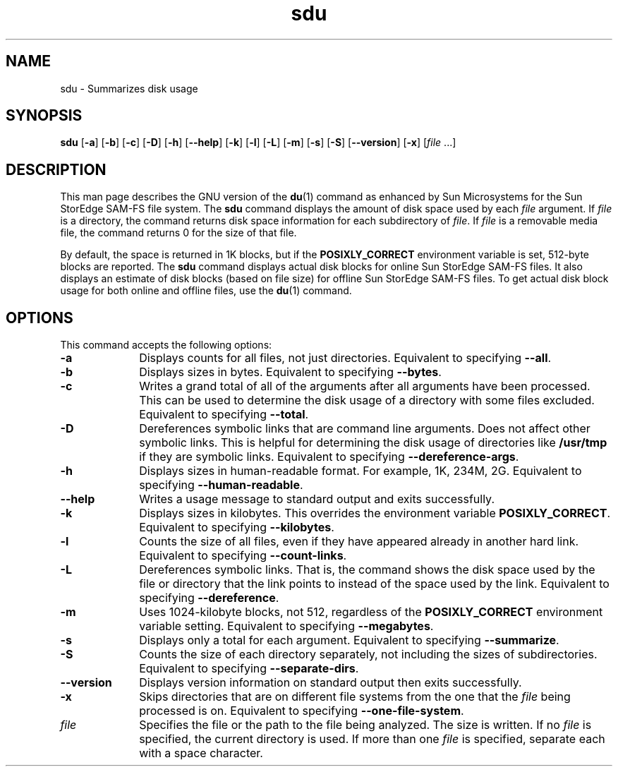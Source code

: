.\" $Revision: 1.17 $
.ds ]W Sun Microsystems
.\" SAM-QFS_notice_begin
.\"
.\" CDDL HEADER START
.\"
.\" The contents of this file are subject to the terms of the
.\" Common Development and Distribution License (the "License").
.\" You may not use this file except in compliance with the License.
.\"
.\" You can obtain a copy of the license at pkg/OPENSOLARIS.LICENSE
.\" or http://www.opensolaris.org/os/licensing.
.\" See the License for the specific language governing permissions
.\" and limitations under the License.
.\"
.\" When distributing Covered Code, include this CDDL HEADER in each
.\" file and include the License file at pkg/OPENSOLARIS.LICENSE.
.\" If applicable, add the following below this CDDL HEADER, with the
.\" fields enclosed by brackets "[]" replaced with your own identifying
.\" information: Portions Copyright [yyyy] [name of copyright owner]
.\"
.\" CDDL HEADER END
.\"
.\" Copyright 2009 Sun Microsystems, Inc.  All rights reserved.
.\" Use is subject to license terms.
.\"
.\" SAM-QFS_notice_end
.nh
.na
.TH sdu 1 "8 Jul 2002"
.SH NAME
sdu \- Summarizes disk usage
.SH SYNOPSIS
\fBsdu\fR
\%[\fB\-a\fR]
\%[\fB\-b\fR]
\%[\fB\-c\fR]
\%[\fB\-D\fR]
\%[\fB\-h\fR]
\%[\fB\-\-help\fR]
\%[\fB\-k\fR]
\%[\fB\-l\fR]
\%[\fB\-L\fR]
\%[\fB\-m\fR]
\%[\fB\-s\fR]
\%[\fB\-S\fR]
\%[\fB\-\-version\fR]
\%[\fB\-x\fR]
\%[\fIfile\fR .\|.\|.\|\fR]
.SH DESCRIPTION
This man page describes the GNU version of the \fBdu\fR(1) command
as enhanced by Sun Microsystems for the
Sun StorEdge \%SAM-FS file system.
The \fBsdu\fR command
displays the amount of disk space used by each \fIfile\fR
argument.  If \fIfile\fR is a directory, the command returns disk
space information for each subdirectory of \fIfile\fR.
If \fIfile\fR is a removable media file, the command returns 0
for the size of that file.
.PP
By default, the space is
returned in 1K blocks, but if the \fBPOSIXLY_CORRECT\fR environment
variable is set, \%512-byte blocks are reported.
The \fBsdu\fR command
displays actual disk blocks for online Sun StorEdge \%SAM-FS
files.  It also displays an estimate of disk
blocks (based on file size) for offline Sun StorEdge \%SAM-FS
files.
To get actual disk block usage for both online and offline
files, use the \fBdu\fR(1) command.
.SH OPTIONS
This command accepts the following options:
.TP 10
\fB\-a\fR
Displays counts for all files, not just directories.
Equivalent to specifying \fB\-\-all\fR.
.TP
\fB\-b\fR
Displays sizes in bytes.
Equivalent to specifying \fB\-\-bytes\fR.
.TP
\fB\-c\fR
Writes a grand total of all of the arguments after all
arguments have been processed.  This can be used to determine
the disk usage of a directory with some files excluded.
Equivalent to specifying \fB\-\-total\fR.
.TP
\fB\-D\fR
Dereferences symbolic links that are command line arguments.  Does not
affect other symbolic links.  This is helpful for determining the disk
usage of directories like \fB/usr/tmp\fR if they are symbolic links.
Equivalent to specifying \%\fB\-\-dereference-args\fR.
.TP
\fB\-h
Displays sizes in \%human-readable format.  For example, 1K, 234M, 2G.
Equivalent to specifying \%\fB\-\-human-readable\fR.
.TP
\fB\-\-help\fR
Writes a usage message to standard output and exits successfully.
.TP
\fB\-k\fR
Displays sizes in kilobytes.
This overrides the environment variable \fBPOSIXLY_CORRECT\fR.
Equivalent to specifying \fB\-\-kilobytes\fR.
.TP
\fB\-l\fR
Counts the size of all files, even if they have appeared already in
another hard link.
Equivalent to specifying \fB\-\-count-links\fR.
.TP
\fB\-L\fR
Dereferences symbolic links.  That is, the command shows the
disk space used by the file or directory that the link points
to instead of the space used by the link.
Equivalent to specifying \fB\-\-dereference\fR.
.TP
\fB\-m\fR
Uses 1024-kilobyte blocks, not 512, regardless of
the \fBPOSIXLY_CORRECT\fR environment variable setting.
Equivalent to specifying \fB\-\-megabytes\fR.
.TP
\fB\-s\fR
Displays only a total for each argument.
Equivalent to specifying \fB\-\-summarize\fR.
.TP
\fB\-S\fR
Counts the size of each directory separately, not including the sizes
of subdirectories.
Equivalent to specifying \%\fB\-\-separate-dirs\fR.
.TP
\fB\-\-version\fR
Displays version information on standard output then exits successfully.
.TP
\fB\-x\fR
Skips directories that are on different file systems from the one that
the \fIfile\fR being processed is on.
Equivalent to specifying \%\fB\-\-one-file-system\fR.
.TP
\fIfile\fR
Specifies the file or the path to the file being analyzed.
The size is written.  If no \fIfile\fR is specified,
the current directory is used.  If more than one \fIfile\fR
is specified, separate each with a space character.



